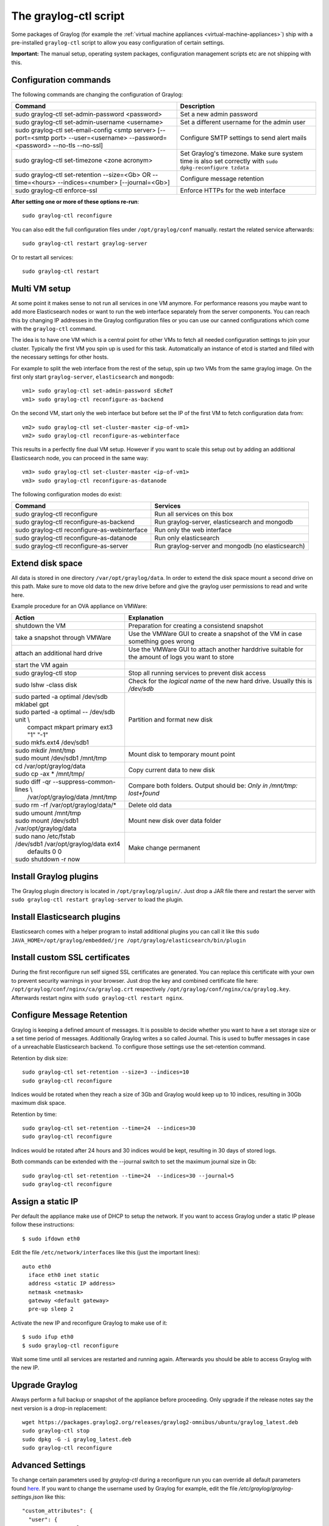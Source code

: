 .. _graylog-ctl:

**********************
The graylog-ctl script
**********************

Some packages of Graylog (for example the :ref:`virtual machine appliances <virtual-machine-appliances>`)
ship with a pre-installed ``graylog-ctl`` script to allow you easy configuration of certain settings.

**Important:** The manual setup, operating system packages, configuration management scripts etc are not
shipping with this.

Configuration commands
======================

The following commands are changing the configuration of Graylog:


+-------------------------------------------------+---------------------------------------------+
| Command                                         | Description                                 |
+=================================================+=============================================+
| sudo graylog-ctl set-admin-password <password>  | Set a new admin password                    |
+-------------------------------------------------+---------------------------------------------+
| sudo graylog-ctl set-admin-username <username>  | Set a different username for the admin user |
+-------------------------------------------------+---------------------------------------------+
| sudo graylog-ctl set-email-config <smtp server> | Configure SMTP settings to send alert mails |
| [--port=<smtp port> --user=<username>           |                                             |
| --password=<password> --no-tls --no-ssl]        |                                             |
+-------------------------------------------------+---------------------------------------------+
| sudo graylog-ctl set-timezone <zone acronym>    | Set Graylog's timezone. Make sure system    |
|                                                 | time is also set correctly with             |
|                                                 | ``sudo dpkg-reconfigure tzdata``            |
+-------------------------------------------------+---------------------------------------------+
| sudo graylog-ctl set-retention --size=<Gb> OR   | Configure message retention                 |
| --time=<hours> --indices=<number>               |                                             |
| [--journal=<Gb>]                                |                                             |
+-------------------------------------------------+---------------------------------------------+
| sudo graylog-ctl enforce-ssl                    | Enforce HTTPs for the web interface         |
+-------------------------------------------------+---------------------------------------------+

**After setting one or more of these options re-run**::

  sudo graylog-ctl reconfigure

You can also edit the full configuration files under ``/opt/graylog/conf`` manually. restart the related service afterwards::

  sudo graylog-ctl restart graylog-server

Or to restart all services::

  sudo graylog-ctl restart

Multi VM setup
==============

At some point it makes sense to not run all services in one VM anymore. For performance reasons you maybe want to add more Elasticsearch
nodes or want to run the web interface separately from the server components. You can reach this by changing IP addresses in the Graylog
configuration files or you can use our canned configurations which come with the ``graylog-ctl`` command.

The idea is to have one VM which is a central point for other VMs to fetch all needed configuration settings to join your cluster.
Typically the first VM you spin up is used for this task. Automatically an instance of etcd is started and filled with the necessary
settings for other hosts.

For example to split the web interface from the rest of the setup, spin up two VMs from the same graylog image. On the first only start
``graylog-server``, ``elasticsearch`` and ``mongodb``::

  vm1> sudo graylog-ctl set-admin-password sEcReT
  vm1> sudo graylog-ctl reconfigure-as-backend

On the second VM, start only the web interface but before set the IP of the first VM to fetch configuration data from::

  vm2> sudo graylog-ctl set-cluster-master <ip-of-vm1>
  vm2> sudo graylog-ctl reconfigure-as-webinterface

This results in a perfectly fine dual VM setup. However if you want to scale this setup out by adding an additional Elasticsearch node,
you can proceed in the same way::

  vm3> sudo graylog-ctl set-cluster-master <ip-of-vm1>
  vm3> sudo graylog-ctl reconfigure-as-datanode

The following configuration modes do exist:

+-------------------------------------------------+---------------------------------------------+
| Command                                         | Services                                    |
+=================================================+=============================================+
| sudo graylog-ctl reconfigure                    | Run all services on this box                |
+-------------------------------------------------+---------------------------------------------+
| sudo graylog-ctl reconfigure-as-backend         | Run graylog-server, elasticsearch and       |
|                                                 | mongodb                                     |
+-------------------------------------------------+---------------------------------------------+
| sudo graylog-ctl reconfigure-as-webinterface    | Run only the web interface                  |
+-------------------------------------------------+---------------------------------------------+
| sudo graylog-ctl reconfigure-as-datanode        | Run only elasticsearch                      |
+-------------------------------------------------+---------------------------------------------+
| sudo graylog-ctl reconfigure-as-server          | Run graylog-server and mongodb              |
|                                                 | (no elasticsearch)                          |
+-------------------------------------------------+---------------------------------------------+

Extend disk space
=================

All data is stored in one directory ``/var/opt/graylog/data``. In order to extend the disk space mount a second drive on this path. Make
sure to move old data to the new drive before and give the graylog user permissions to read and write here.

Example procedure for an OVA appliance on VMWare:

+-------------------------------------------------+--------------------------------------------------+
| Action                                          | Explanation                                      |
+=================================================+==================================================+
| shutdown the VM                                 | Preparation for creating a consistend snapshot   |
+-------------------------------------------------+--------------------------------------------------+
| take a snapshot through VMWare                  | Use the VMWare GUI to create a snapshot          |
|                                                 | of the VM in case something goes wrong           |
+-------------------------------------------------+--------------------------------------------------+
| attach an additional hard drive                 | Use the VMWare GUI to attach another harddrive   |
|                                                 | suitable for the amount of logs you want to      |
|                                                 | store                                            |
+-------------------------------------------------+--------------------------------------------------+
| start the VM again                              |                                                  |
+-------------------------------------------------+--------------------------------------------------+
| | sudo graylog-ctl stop                         | Stop all running services to prevent disk        |
|                                                 | access                                           |
+-------------------------------------------------+--------------------------------------------------+
| | sudo lshw -class disk                         | Check for the `logical name` of the new hard     |
|                                                 | drive. Usually this is `/dev/sdb`                |
+-------------------------------------------------+--------------------------------------------------+
| | sudo parted -a optimal /dev/sdb mklabel gpt   | Partition and format new disk                    |
| | sudo parted -a optimal -- /dev/sdb unit \\    |                                                  |
| |          compact mkpart primary ext3 "1" "-1" |                                                  |
| | sudo mkfs.ext4 /dev/sdb1                      |                                                  |
+-------------------------------------------------+--------------------------------------------------+
| | sudo mkdir /mnt/tmp                           | Mount disk to temporary mount point              |
| | sudo mount /dev/sdb1 /mnt/tmp                 |                                                  |
+-------------------------------------------------+--------------------------------------------------+
| | cd /var/opt/graylog/data                      | Copy current data to new disk                    |
| | sudo cp -ax * /mnt/tmp/                       |                                                  |
+-------------------------------------------------+--------------------------------------------------+
| | sudo diff -qr --suppress-common-lines \\      | Compare both folders.                            |
| |           /var/opt/graylog/data /mnt/tmp      | Output should be: `Only in /mnt/tmp: lost+found` |
+-------------------------------------------------+--------------------------------------------------+
| | sudo rm -rf /var/opt/graylog/data/*           | Delete old data                                  |
+-------------------------------------------------+--------------------------------------------------+
| | sudo umount /mnt/tmp                          | Mount new disk over data folder                  |
| | sudo mount /dev/sdb1 /var/opt/graylog/data    |                                                  |
+-------------------------------------------------+--------------------------------------------------+
| | sudo nano /etc/fstab                          | Make change permanent                            |
| | /dev/sdb1       /var/opt/graylog/data  ext4\  |                                                  | 
| |                          defaults       0 0   |                                                  |
| | sudo shutdown -r now                          |                                                  |
+-------------------------------------------------+--------------------------------------------------+

Install Graylog plugins
=======================
The Graylog plugin directory is located in ``/opt/graylog/plugin/``. Just drop a JAR file there and restart the server with
``sudo graylog-ctl restart graylog-server`` to load the plugin.

Install Elasticsearch plugins
=============================

Elasticsearch comes with a helper program to install additional plugins you can call it like this
``sudo JAVA_HOME=/opt/graylog/embedded/jre /opt/graylog/elasticsearch/bin/plugin``

Install custom SSL certificates
===============================

During the first reconfigure run self signed SSL certificates are generated. You can replace this certificate with your own to prevent security
warnings in your browser. Just drop the key and combined certificate file here: ``/opt/graylog/conf/nginx/ca/graylog.crt`` respectively
``/opt/graylog/conf/nginx/ca/graylog.key``. Afterwards restart nginx with ``sudo graylog-ctl restart nginx``.

Configure Message Retention
===========================

Graylog is keeping a defined amount of messages. It is possible to decide whether you want to have a set storage size or a set time period of
messages. Additionally Graylog writes a so called Journal. This is used to buffer messages in case of a unreachable Elasticsearch backend.
To configure those settings use the set-retention command.

Retention by disk size::

  sudo graylog-ctl set-retention --size=3 --indices=10
  sudo graylog-ctl reconfigure

Indices would be rotated when they reach a size of 3Gb and Graylog would keep up to 10 indices, resulting in 30Gb maximum disk space.

Retention by time::

  sudo graylog-ctl set-retention --time=24  --indices=30
  sudo graylog-ctl reconfigure

Indices would be rotated after 24 hours and 30 indices would be kept, resulting in 30 days of stored logs.

Both commands can be extended with the --journal switch to set the maximum journal size in Gb::

  sudo graylog-ctl set-retention --time=24  --indices=30 --journal=5
  sudo graylog-ctl reconfigure

Assign a static IP
==================

Per default the appliance make use of DHCP to setup the network. If you want to access Graylog under a static IP please
follow these instructions::

  $ sudo ifdown eth0

Edit the file ``/etc/network/interfaces`` like this (just the important lines)::

  auto eth0
    iface eth0 inet static
    address <static IP address>
    netmask <netmask>
    gateway <default gateway>
    pre-up sleep 2

Activate the new IP and reconfigure Graylog to make use of it::

  $ sudo ifup eth0
  $ sudo graylog-ctl reconfigure

Wait some time until all services are restarted and running again. Afterwards you should be able to access Graylog with the new IP.

Upgrade Graylog
===============

Always perform a full backup or snapshot of the appliance before proceeding. Only upgrade
if the release notes say the next version is a drop-in replacement::

  wget https://packages.graylog2.org/releases/graylog2-omnibus/ubuntu/graylog_latest.deb
  sudo graylog-ctl stop
  sudo dpkg -G -i graylog_latest.deb
  sudo graylog-ctl reconfigure

Advanced Settings
=================

To change certain parameters used by `graylog-ctl` during a reconfigure run you can override all default parameters found `here <https://github.com/Graylog2/omnibus-graylog2/blob/1.2/files/graylog-cookbooks/graylog/attributes/default.rb>`_.
If you want to change the username used by Graylog for example, edit the file `/etc/graylog/graylog-settings.json` like this::

  "custom_attributes": {
    "user": {
      "username": "log-user"
    }
  }

Afterwards run `sudo graylog-ctl reconfigure` and `sudo graylog-ctl restart`. In this way you can change things like the path to the data
directory or memory settings for Graylog and Elasticsearch

Production readiness
====================

You can use the Graylog appliances (OVA, Docker, AWS, ...) for small production setups but please consider to harden the security of the box before.

 * Set another password for the default ubuntu user
 * Disable remote password logins in /etc/ssh/sshd_config and deploy proper ssh keys
 * Seperate the box network-wise from the outside, otherwise Elasticsearch can be reached by anyone

If you want to create your own customised setup take a look at our :ref:`other installation methods <installing>`.
